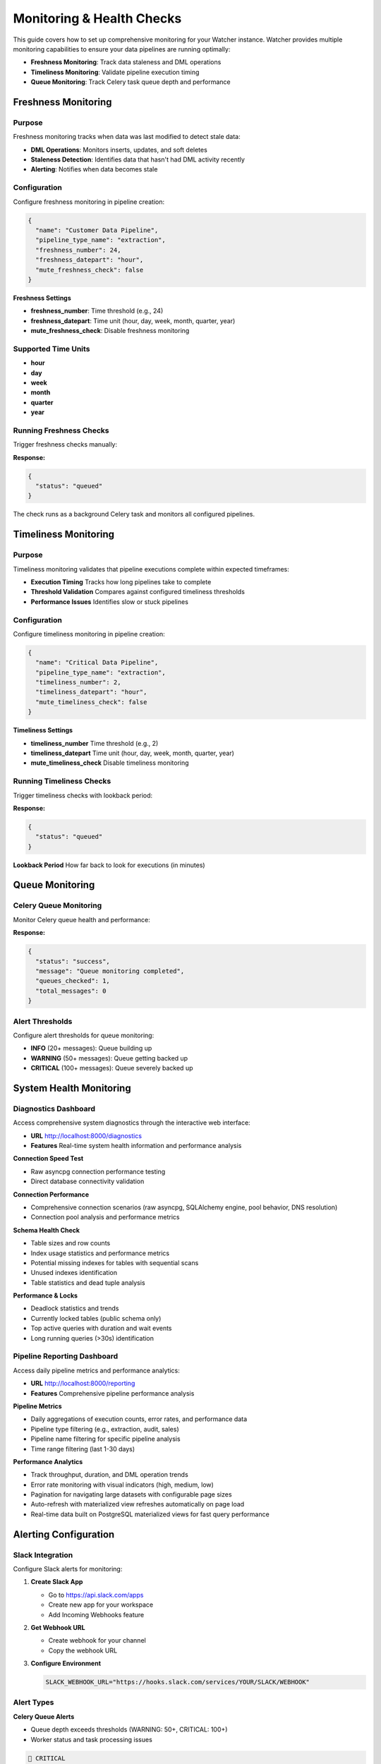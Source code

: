 Monitoring & Health Checks
============================

This guide covers how to set up comprehensive monitoring for your Watcher instance.
Watcher provides multiple monitoring capabilities to ensure your data pipelines are running optimally:

- **Freshness Monitoring**: Track data staleness and DML operations
- **Timeliness Monitoring**: Validate pipeline execution timing
- **Queue Monitoring**: Track Celery task queue depth and performance

Freshness Monitoring
--------------------

Purpose
~~~~~~~

Freshness monitoring tracks when data was last modified to detect stale data:

- **DML Operations**: Monitors inserts, updates, and soft deletes
- **Staleness Detection**: Identifies data that hasn't had DML activity recently
- **Alerting**: Notifies when data becomes stale

Configuration
~~~~~~~~~~~~~

Configure freshness monitoring in pipeline creation:

.. code-block:: json

   {
     "name": "Customer Data Pipeline",
     "pipeline_type_name": "extraction",
     "freshness_number": 24,
     "freshness_datepart": "hour",
     "mute_freshness_check": false
   }

**Freshness Settings**

- **freshness_number**: Time threshold (e.g., 24)
- **freshness_datepart**: Time unit (hour, day, week, month, quarter, year)
- **mute_freshness_check**: Disable freshness monitoring

Supported Time Units
~~~~~~~~~~~~~~~~~~~~~~~~~~~~

- **hour**
- **day**
- **week**
- **month**
- **quarter**
- **year**

Running Freshness Checks
~~~~~~~~~~~~~~~~~~~~~~~~~~~~

Trigger freshness checks manually:

.. tabs::

   .. tab:: Python

      .. code-block:: python

         import httpx

         response = httpx.post("http://localhost:8000/freshness")
         print(response.json())

   .. tab:: curl

      .. code-block:: bash

         curl -X POST "http://localhost:8000/freshness"

   .. tab:: Go

      .. code-block:: go

         package main

         import (
             "encoding/json"
             "fmt"
             "net/http"
         )

         func main() {
             resp, _ := http.Post("http://localhost:8000/freshness", 
                 "application/json", nil)
             defer resp.Body.Close()
             
             var result map[string]interface{}
             json.NewDecoder(resp.Body).Decode(&result)
             fmt.Println(result)
         }

   .. tab:: Scala

      .. code-block:: scala

         import java.net.http.{HttpClient, HttpRequest, HttpResponse}
         import java.net.URI

         object FreshnessExample {
             def main(args: Array[String]): Unit = {
                 val client = HttpClient.newHttpClient()
                 
                 val request = HttpRequest.newBuilder()
                     .uri(URI.create("http://localhost:8000/freshness"))
                     .POST(HttpRequest.BodyPublishers.noBody())
                     .build()
                 
                 val response = client.send(request, 
                     HttpResponse.BodyHandlers.ofString())
                 println(response.body())
             }
         }

**Response:**

.. code-block:: json

   {
     "status": "queued"
   }

The check runs as a background Celery task and monitors all configured pipelines.

Timeliness Monitoring
---------------------

Purpose
~~~~~~~

Timeliness monitoring validates that pipeline executions complete within expected timeframes:

- **Execution Timing** Tracks how long pipelines take to complete
- **Threshold Validation** Compares against configured timeliness thresholds
- **Performance Issues** Identifies slow or stuck pipelines

Configuration
~~~~~~~~~~~~~

Configure timeliness monitoring in pipeline creation:

.. code-block:: json

   {
     "name": "Critical Data Pipeline",
     "pipeline_type_name": "extraction",
     "timeliness_number": 2,
     "timeliness_datepart": "hour",
     "mute_timeliness_check": false
   }

**Timeliness Settings**

- **timeliness_number** Time threshold (e.g., 2)
- **timeliness_datepart** Time unit (hour, day, week, month, quarter, year)
- **mute_timeliness_check** Disable timeliness monitoring

Running Timeliness Checks
~~~~~~~~~~~~~~~~~~~~~~~~~~~~

Trigger timeliness checks with lookback period:

.. tabs::

   .. tab:: Python

      .. code-block:: python

         import httpx

         response = httpx.post(
             "http://localhost:8000/timeliness",
             json={"lookback_minutes": 60}
         )
         print(response.json())

   .. tab:: curl

      .. code-block:: bash

         curl -X POST "http://localhost:8000/timeliness" \
              -H "Content-Type: application/json" \
              -d '{
                "lookback_minutes": 60
              }'

   .. tab:: Go

      .. code-block:: go

         package main

         import (
             "bytes"
             "encoding/json"
             "fmt"
             "net/http"
         )

         type TimelinessRequest struct {
             LookbackMinutes int `json:"lookback_minutes"`
         }

         func main() {
             data := TimelinessRequest{
                 LookbackMinutes: 60,
             }
             
             jsonData, _ := json.Marshal(data)
             resp, _ := http.Post("http://localhost:8000/timeliness", 
                 "application/json", bytes.NewBuffer(jsonData))
             defer resp.Body.Close()
             
             var result map[string]interface{}
             json.NewDecoder(resp.Body).Decode(&result)
             fmt.Println(result)
         }

   .. tab:: Scala

      .. code-block:: scala

         import java.net.http.{HttpClient, HttpRequest, HttpResponse}
         import java.net.URI
         import play.api.libs.json.Json

         object TimelinessExample {
             def main(args: Array[String]): Unit = {
                 val client = HttpClient.newHttpClient()
                 
                 val json = Json.obj(
                     "lookback_minutes" -> 60
                 ).toString()
                 
                 val request = HttpRequest.newBuilder()
                     .uri(URI.create("http://localhost:8000/timeliness"))
                     .header("Content-Type", "application/json")
                     .POST(HttpRequest.BodyPublishers.ofString(json))
                     .build()
                 
                 val response = client.send(request, 
                     HttpResponse.BodyHandlers.ofString())
                 println(response.body())
             }
         }

**Response:**

.. code-block:: json

   {
     "status": "queued"
   }

**Lookback Period** How far back to look for executions (in minutes)

Queue Monitoring
----------------

Celery Queue Monitoring
~~~~~~~~~~~~~~~~~~~~~~~~~~~~

Monitor Celery queue health and performance:

.. tabs::

   .. tab:: Python

      .. code-block:: python

         import httpx

         response = httpx.post("http://localhost:8000/celery/monitor-queue")
         print(response.json())

   .. tab:: curl

      .. code-block:: bash

         curl -X POST "http://localhost:8000/celery/monitor-queue"

   .. tab:: Go

      .. code-block:: go

         package main

         import (
             "encoding/json"
             "fmt"
             "net/http"
         )

         func main() {
             resp, _ := http.Post("http://localhost:8000/celery/monitor-queue", 
                 "application/json", nil)
             defer resp.Body.Close()
             
             var result map[string]interface{}
             json.NewDecoder(resp.Body).Decode(&result)
             fmt.Println(result)
         }

   .. tab:: Scala

      .. code-block:: scala

         import java.net.http.{HttpClient, HttpRequest, HttpResponse}
         import java.net.URI

         object QueueMonitoringExample {
             def main(args: Array[String]): Unit = {
                 val client = HttpClient.newHttpClient()
                 
                 val request = HttpRequest.newBuilder()
                     .uri(URI.create("http://localhost:8000/celery/monitor-queue"))
                     .POST(HttpRequest.BodyPublishers.noBody())
                     .build()
                 
                 val response = client.send(request, 
                     HttpResponse.BodyHandlers.ofString())
                 println(response.body())
             }
         }

**Response:**

.. code-block:: json

   {
     "status": "success",
     "message": "Queue monitoring completed",
     "queues_checked": 1,
     "total_messages": 0
   }

Alert Thresholds
~~~~~~~~~~~~~~~~~~~~~~~~~~~~

Configure alert thresholds for queue monitoring:

- **INFO** (20+ messages): Queue building up
- **WARNING** (50+ messages): Queue getting backed up
- **CRITICAL** (100+ messages): Queue severely backed up

System Health Monitoring
------------------------

Diagnostics Dashboard
~~~~~~~~~~~~~~~~~~~~~~~~~~~~

Access comprehensive system diagnostics through the interactive web interface:

- **URL** http://localhost:8000/diagnostics
- **Features** Real-time system health information and performance analysis

**Connection Speed Test**

- Raw asyncpg connection performance testing
- Direct database connectivity validation

**Connection Performance**

- Comprehensive connection scenarios (raw asyncpg, SQLAlchemy engine, pool behavior, DNS resolution)
- Connection pool analysis and performance metrics

**Schema Health Check**

- Table sizes and row counts
- Index usage statistics and performance metrics
- Potential missing indexes for tables with sequential scans
- Unused indexes identification
- Table statistics and dead tuple analysis

**Performance & Locks**

- Deadlock statistics and trends
- Currently locked tables (public schema only)
- Top active queries with duration and wait events
- Long running queries (>30s) identification

Pipeline Reporting Dashboard
~~~~~~~~~~~~~~~~~~~~~~~~~~~~

Access daily pipeline metrics and performance analytics:

- **URL** http://localhost:8000/reporting
- **Features** Comprehensive pipeline performance analysis

**Pipeline Metrics**

- Daily aggregations of execution counts, error rates, and performance data
- Pipeline type filtering (e.g., extraction, audit, sales)
- Pipeline name filtering for specific pipeline analysis
- Time range filtering (last 1-30 days)

**Performance Analytics**

- Track throughput, duration, and DML operation trends
- Error rate monitoring with visual indicators (high, medium, low)
- Pagination for navigating large datasets with configurable page sizes
- Auto-refresh with materialized view refreshes automatically on page load
- Real-time data built on PostgreSQL materialized views for fast query performance

Alerting Configuration
-----------------------

Slack Integration
~~~~~~~~~~~~~~~~~

Configure Slack alerts for monitoring:

1. **Create Slack App**

   - Go to https://api.slack.com/apps
   - Create new app for your workspace
   - Add Incoming Webhooks feature

2. **Get Webhook URL**

   - Create webhook for your channel
   - Copy the webhook URL

3. **Configure Environment**

   .. code-block:: bash

      SLACK_WEBHOOK_URL="https://hooks.slack.com/services/YOUR/SLACK/WEBHOOK"

Alert Types
~~~~~~~~~~~

**Celery Queue Alerts**

- Queue depth exceeds thresholds (WARNING: 50+, CRITICAL: 100+)
- Worker status and task processing issues

.. code-block:: text

   🚨 CRITICAL
   Celery Queue Alert
   Timestamp: 2025-09-28 06:04:26 UTC
   Message: Queue has 2367 pending tasks
   
   Details:
   • Messages in queue: 2367
   • Scheduled tasks: 0
   • Total pending: 2367

**Anomaly Detection Alerts**

- Statistical anomalies detected in pipeline executions
- Metric threshold violations (duration, rows, throughput, DML operations)
- Z-score analysis results

.. code-block:: text

   ⚠️ WARNING
   Anomaly Detection
   Timestamp: 2025-01-09 20:30:45 UTC
   Message: Anomalies Detected for Pipeline 'analytics_pipeline' (ID: 123) - Execution ID 21 flagged
   
   Details:
   • Total Anomalies: 2
   • Metrics: ['duration_seconds', 'throughput']
   • Anomalies: 
   	• duration_seconds: 4914 (Range: 0 - 4767)
   	• throughput: 271.96 (Range: 0 - 250)

**Timeliness & Freshness Alerts**

- Pipeline execution timeliness failures
- DML operation freshness violations
- Overdue pipeline executions

**Timeliness Alert Example**

.. code-block:: text

   ⚠️ WARNING
   Timeliness Check - Pipeline Execution
   Timestamp: 2025-09-28 17:24:41 UTC
   Message: Pipeline Execution Timeliness Check - 2 new execution(s) overdue
   
   Details:
   • Failed Executions:
       • Pipeline 'hourly_pipeline_066' (Execution ID: 8842): 28.72 minutes (running), Expected within 15 minutes (child config)
       • Pipeline 'hourly_pipeline_701' (Execution ID: 8843): 28.72 minutes (running), Expected within 15 minutes (child config)

**Freshness Alert Example**

.. code-block:: text

   ⚠️ WARNING
   Freshness Check - Pipeline DML
   Timestamp: 2025-09-30 00:34:13 UTC
   Message: Pipeline Freshness Check - 2 NEW pipeline(s) overdue
   
   Details:
   • Failed Pipelines:
       • hourly_pipeline_037 (ID: 30): Last DML 2025-09-28 17:34:20.019491+00:00, Expected within 6 hours
       • hourly_pipeline_057 (ID: 49): Last DML 2025-09-28 17:34:41.016885+00:00, Expected within 6 hours

Monitoring Strategy
-------------------

Scheduled Monitoring
~~~~~~~~~~~~~~~~~~~~~~~~~~~~

Set up regular monitoring checks:

.. tabs::

   .. tab:: Python

      .. code-block:: python

         import httpx
         import schedule
         import time

         def check_freshness():
             response = httpx.post("http://localhost:8000/freshness")
             print(f"Freshness check: {response.status_code}")

         def check_timeliness():
             response = httpx.post(
                 "http://localhost:8000/timeliness",
                 json={"lookback_minutes": 60}
             )
             print(f"Timeliness check: {response.status_code}")

         def monitor_celery_queue():
             response = httpx.post("http://localhost:8000/celery/monitor-queue")
             print(f"Celery queue check: {response.status_code}")

         def cleanup_logs():
             response = httpx.post(
                 "http://localhost:8000/log_cleanup",
                 json={"retention_days": 365}
             )
             print(f"Log cleanup: {response.status_code}")

         # Schedule tasks
         schedule.every(5).minutes.do(check_freshness)
         schedule.every(5).minutes.do(check_timeliness)
         schedule.every(5).minutes.do(monitor_celery_queue)
         schedule.every().day.at("02:00").do(cleanup_logs)

         while True:
             schedule.run_pending()
             time.sleep(60)

   .. tab:: curl

      .. code-block:: bash

         # Add to crontab
         # Check freshness every 5 minutes
         */5 * * * * curl -X POST "http://localhost:8000/freshness"
         
         # Check timeliness every 5 minutes
         */5 * * * * curl -X POST "http://localhost:8000/timeliness" -H "Content-Type: application/json" -d '{"lookback_minutes": 60}'
         
         # Monitor Celery queue every 5 minutes
         */5 * * * * curl -X POST "http://localhost:8000/celery/monitor-queue"
         
         # Clean up logs daily (365 days retention)
         0 2 * * * curl -X POST "http://localhost:8000/log_cleanup" -H "Content-Type: application/json" -d '{"retention_days": 365}'

   .. tab:: Go

      .. code-block:: go

         package main

         import (
             "bytes"
             "encoding/json"
             "fmt"
             "net/http"
             "time"
         )

         func checkFreshness() {
             resp, _ := http.Post("http://localhost:8000/freshness", 
                 "application/json", nil)
             defer resp.Body.Close()
             fmt.Printf("Freshness check: %d\n", resp.StatusCode)
         }

         func checkTimeliness() {
             data := map[string]int{"lookback_minutes": 60}
             jsonData, _ := json.Marshal(data)
             resp, _ := http.Post("http://localhost:8000/timeliness", 
                 "application/json", bytes.NewBuffer(jsonData))
             defer resp.Body.Close()
             fmt.Printf("Timeliness check: %d\n", resp.StatusCode)
         }

         func monitorCeleryQueue() {
             resp, _ := http.Post("http://localhost:8000/celery/monitor-queue", 
                 "application/json", nil)
             defer resp.Body.Close()
             fmt.Printf("Celery queue check: %d\n", resp.StatusCode)
         }

         func cleanupLogs() {
             data := map[string]int{"retention_days": 365}
             jsonData, _ := json.Marshal(data)
             resp, _ := http.Post("http://localhost:8000/log_cleanup", 
                 "application/json", bytes.NewBuffer(jsonData))
             defer resp.Body.Close()
             fmt.Printf("Log cleanup: %d\n", resp.StatusCode)
         }

         func main() {
             ticker := time.NewTicker(5 * time.Minute)
             defer ticker.Stop()

             for {
                 select {
                 case <-ticker.C:
                     checkFreshness()
                     checkTimeliness()
                     monitorCeleryQueue()
                 case <-time.After(24 * time.Hour):
                     cleanupLogs()
                 }
             }
         }

   .. tab:: Scala

      .. code-block:: scala

         import java.net.http.{HttpClient, HttpRequest, HttpResponse}
         import java.net.URI
         import play.api.libs.json.Json
         import scala.concurrent.duration._
         import scala.concurrent.ExecutionContext.Implicits.global
         import scala.concurrent.Future

         object ScheduledMonitoringExample {
             def main(args: Array[String]): Unit = {
                 val client = HttpClient.newHttpClient()
                 
                 def checkFreshness(): Unit = {
                     val request = HttpRequest.newBuilder()
                         .uri(URI.create("http://localhost:8000/freshness"))
                         .POST(HttpRequest.BodyPublishers.noBody())
                         .build()
                     
                     val response = client.send(request, 
                         HttpResponse.BodyHandlers.ofString())
                     println(s"Freshness check: ${response.statusCode()}")
                 }
                 
                 def checkTimeliness(): Unit = {
                     val json = Json.obj("lookback_minutes" -> 60).toString()
                     val request = HttpRequest.newBuilder()
                         .uri(URI.create("http://localhost:8000/timeliness"))
                         .header("Content-Type", "application/json")
                         .POST(HttpRequest.BodyPublishers.ofString(json))
                         .build()
                     
                     val response = client.send(request, 
                         HttpResponse.BodyHandlers.ofString())
                     println(s"Timeliness check: ${response.statusCode()}")
                 }
                 
                 def monitorCeleryQueue(): Unit = {
                     val request = HttpRequest.newBuilder()
                         .uri(URI.create("http://localhost:8000/celery/monitor-queue"))
                         .POST(HttpRequest.BodyPublishers.noBody())
                         .build()
                     
                     val response = client.send(request, 
                         HttpResponse.BodyHandlers.ofString())
                     println(s"Celery queue check: ${response.statusCode()}")
                 }
                 
                 def cleanupLogs(): Unit = {
                     val json = Json.obj("retention_days" -> 365).toString()
                     val request = HttpRequest.newBuilder()
                         .uri(URI.create("http://localhost:8000/log_cleanup"))
                         .header("Content-Type", "application/json")
                         .POST(HttpRequest.BodyPublishers.ofString(json))
                         .build()
                     
                     val response = client.send(request, 
                         HttpResponse.BodyHandlers.ofString())
                     println(s"Log cleanup: ${response.statusCode()}")
                 }
                 
                 // Run every 5 minutes
                 while (true) {
                     checkFreshness()
                     checkTimeliness()
                     monitorCeleryQueue()
                     Thread.sleep(5 * 60 * 1000) // 5 minutes
                 }
             }
         }

Monitoring Frequency
~~~~~~~~~~~~~~~~~~~~~~~~~~~~

Recommended monitoring frequencies:

- **Freshness** Every 5 minutes
- **Timeliness** Every 5 minutes
- **Queue Monitoring** Every 5 minutes
- **Log Cleanup** Daily, Weekly, or Monthly

Load Testing
------------

Trigger Load Tests
~~~~~~~~~~~~~~~~~~

Use Locust for load testing:

.. code-block:: bash

   # Run load tests using Makefile
   make load-test
   
   # Web interface: http://localhost:8089

Load Test Scenarios
~~~~~~~~~~~~~~~~~~~

**Pipeline Execution Users** (998 users):

- Create and execute pipelines
- 5-minute execution times
- 1% anomaly generation rate

**Monitoring Users** (1 user):

- Run freshness and timeliness checks
- 5-minute monitoring intervals

**Heartbeat Users** (1 user):

- Health check endpoint (http://localhost:8000)
- 1-minute intervals

Performance Targets
~~~~~~~~~~~~~~~~~~~

Based on the load test configuration, the system should handle:

- **998 concurrent pipelines** executing every 5 minutes
- **~10-20 RPS** sustained load (998 users ÷ 300 seconds)
- **Sub-second response times** for all endpoints
- **<1% failure rate** under normal conditions
- **Continuous monitoring** with dedicated monitoring and heartbeat users